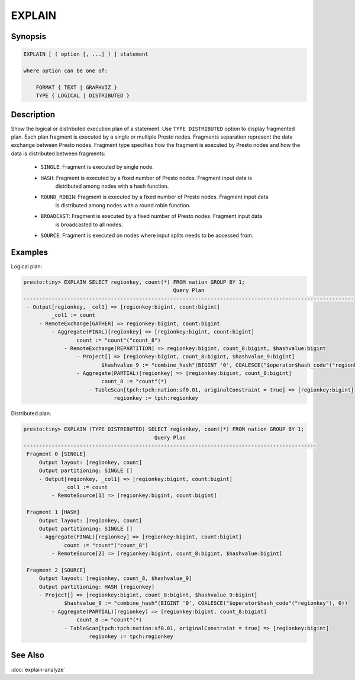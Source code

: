 =======
EXPLAIN
=======

Synopsis
--------

.. code-block:: none

    EXPLAIN [ ( option [, ...] ) ] statement

    where option can be one of:

        FORMAT { TEXT | GRAPHVIZ }
        TYPE { LOGICAL | DISTRIBUTED }

Description
-----------

Show the logical or distributed execution plan of a statement. Use ``TYPE DISTRIBUTED`` option
to display fragmented plan. Each plan fragment is executed by a single or multiple Presto nodes.
Fragments separation represent the data exchange between Presto nodes. Fragment type specifies
how the fragment is executed by Presto nodes and how the data is distributed between fragments:

  * ``SINGLE``: Fragment is executed by single node.

  * ``HASH``: Fragment is executed by a fixed number of Presto nodes. Fragment input data is
              distributed among nodes with a hash function.

  * ``ROUND_ROBIN``: Fragment is executed by a fixed number of Presto nodes. Fragment input data
                     is distributed among nodes with a round robin function.

  * ``BROADCAST``: Fragment is executed by a fixed number of Presto nodes. Fragment input data
                   is broadcasted to all nodes.

  * ``SOURCE``: Fragment is executed on nodes where input splits needs to be accessed from.

Examples
--------

Logical plan:

.. code-block:: none

    presto:tiny> EXPLAIN SELECT regionkey, count(*) FROM nation GROUP BY 1;
                                                    Query Plan
    ----------------------------------------------------------------------------------------------------------
     - Output[regionkey, _col1] => [regionkey:bigint, count:bigint]
             _col1 := count
         - RemoteExchange[GATHER] => regionkey:bigint, count:bigint
             - Aggregate(FINAL)[regionkey] => [regionkey:bigint, count:bigint]
                     count := "count"("count_8")
                 - RemoteExchange[REPARTITION] => regionkey:bigint, count_8:bigint, $hashvalue:bigint
                     - Project[] => [regionkey:bigint, count_8:bigint, $hashvalue_9:bigint]
                             $hashvalue_9 := "combine_hash"(BIGINT '0', COALESCE("$operator$hash_code"("regionkey"), 0))
                     - Aggregate(PARTIAL)[regionkey] => [regionkey:bigint, count_8:bigint]
                             count_8 := "count"(*)
                         - TableScan[tpch:tpch:nation:sf0.01, originalConstraint = true] => [regionkey:bigint]
                                 regionkey := tpch:regionkey

Distributed plan:

.. code-block:: none

    presto:tiny> EXPLAIN (TYPE DISTRIBUTED) SELECT regionkey, count(*) FROM nation GROUP BY 1;
                                              Query Plan
    ----------------------------------------------------------------------------------------------
     Fragment 0 [SINGLE]
         Output layout: [regionkey, count]
         Output partitioning: SINGLE []
         - Output[regionkey, _col1] => [regionkey:bigint, count:bigint]
                 _col1 := count
             - RemoteSource[1] => [regionkey:bigint, count:bigint]

     Fragment 1 [HASH]
         Output layout: [regionkey, count]
         Output partitioning: SINGLE []
         - Aggregate(FINAL)[regionkey] => [regionkey:bigint, count:bigint]
                 count := "count"("count_8")
             - RemoteSource[2] => [regionkey:bigint, count_8:bigint, $hashvalue:bigint]

     Fragment 2 [SOURCE]
         Output layout: [regionkey, count_8, $hashvalue_9]
         Output partitioning: HASH [regionkey]
         - Project[] => [regionkey:bigint, count_8:bigint, $hashvalue_9:bigint]
                 $hashvalue_9 := "combine_hash"(BIGINT '0', COALESCE("$operator$hash_code"("regionkey"), 0))
             - Aggregate(PARTIAL)[regionkey] => [regionkey:bigint, count_8:bigint]
                     count_8 := "count"(*)
                 - TableScan[tpch:tpch:nation:sf0.01, originalConstraint = true] => [regionkey:bigint]
                         regionkey := tpch:regionkey

See Also
--------

:doc:`explain-analyze`

